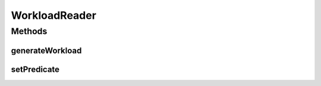 .. java:import:: java.io IOException

.. java:import:: java.util List

.. java:import:: java.util.function Predicate

.. java:import:: org.cloudbus.cloudsim.cloudlets Cloudlet

WorkloadReader
==============

.. java:package:: org.cloudbus.cloudsim.util
   :noindex:

.. java:type:: public interface WorkloadReader

   Provides methods to be implemented by classes that generate a list of (\ :java:ref:`Cloudlets <Cloudlet>`\ ) (jobs) to be submitted to a DatacenterBroker for execution inside some VMs. Such Cloudlets can be generated from different sources such as XML or CSV files containing Cloudlets configurations or from different formats of Datacenter trace files containing execution logs of real applications that can be used to mimic the behaviour of these application in a simulation environment.

   :author: Marcos Dias de Assuncao

   **See also:** :java:ref:`WorkloadFileReader`

Methods
-------
generateWorkload
^^^^^^^^^^^^^^^^

.. java:method::  List<Cloudlet> generateWorkload() throws IOException
   :outertype: WorkloadReader

   Generates a list of jobs (\ :java:ref:`Cloudlets <Cloudlet>`\ ) to be executed.

   :return: a generated Cloudlet list

setPredicate
^^^^^^^^^^^^

.. java:method::  WorkloadReader setPredicate(Predicate<Cloudlet> predicate)
   :outertype: WorkloadReader

   Defines a \ :java:ref:`Predicate`\  which indicates when a \ :java:ref:`Cloudlet`\  must be created from a trace line read from the workload file. If a Predicate is not set, a Cloudlet will be created for any line read.

   :param predicate: the predicate to define when a Cloudlet must be created from a line read from the workload file

